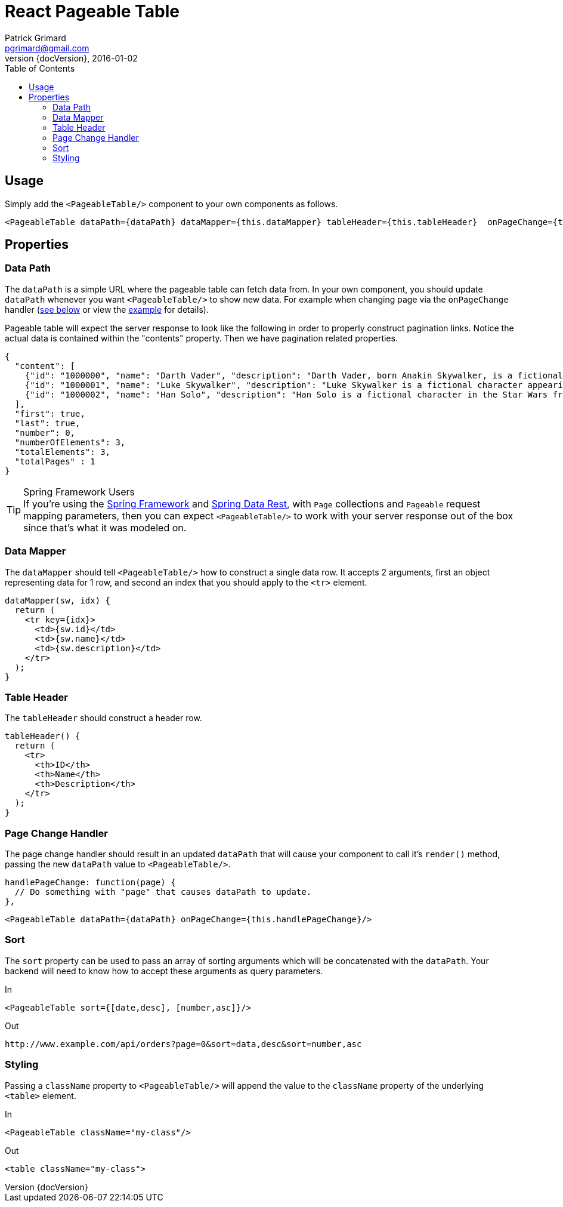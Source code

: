 = React Pageable Table
Patrick Grimard <pgrimard@gmail.com>
v1.1.0, 2016-01-02
:toc:
:imagesdir: assets/images
:homepage: http://patrickgrimard.com
:revnumber: {docVersion}

== Usage
Simply add the `<PageableTable/>` component to your own components as follows.

[source,javascript]
----
<PageableTable dataPath={dataPath} dataMapper={this.dataMapper} tableHeader={this.tableHeader}  onPageChange={this.handlePageChange}/>
----

== Properties

=== Data Path
The `dataPath` is a simple URL where the pageable table can fetch data from.  In your own component, you should
update `dataPath` whenever you want `<PageableTable/>` to show new data.  For example when changing page via
the `onPageChange` handler (link:#page-change-handler[see below] or view the link:example/app/scripts/app.js[example] for details).

Pageable table will expect the server response to look like the following in order to properly construct pagination links.
Notice the actual data is contained within the "contents" property.  Then we have pagination related properties.

[source,javascript]
----
{
  "content": [
    {"id": "1000000", "name": "Darth Vader", "description": "Darth Vader, born Anakin Skywalker, is a fictional character in the Star Wars universe."},
    {"id": "1000001", "name": "Luke Skywalker", "description": "Luke Skywalker is a fictional character appearing as the central protagonist of the original film trilogy and as a minor character in the prequel trilogy of the Star Wars universe created by George Lucas."},
    {"id": "1000002", "name": "Han Solo", "description": "Han Solo is a fictional character in the Star Wars franchise, portrayed in films by Harrison Ford."}
  ],
  "first": true,
  "last": true,
  "number": 0,
  "numberOfElements": 3,
  "totalElements": 3,
  "totalPages" : 1
}
----

.Spring Framework Users
[TIP]
If you're using the http://spring.io[Spring Framework] and http://projects.spring.io/spring-data-rest/[Spring Data Rest],
with `Page` collections and `Pageable` request mapping parameters, then you can expect `<PageableTable/>` to work with
your server response out of the box since that's what it was modeled on.

=== Data Mapper
The `dataMapper` should tell `<PageableTable/>` how to construct a single data row.  It accepts 2 arguments, first
an object representing data for 1 row, and second an index that you should apply to the `<tr>` element.

[source,javascript]
----
dataMapper(sw, idx) {
  return (
    <tr key={idx}>
      <td>{sw.id}</td>
      <td>{sw.name}</td>
      <td>{sw.description}</td>
    </tr>
  );
}
----

=== Table Header
The `tableHeader` should construct a header row.

[source,javascript]
----
tableHeader() {
  return (
    <tr>
      <th>ID</th>
      <th>Name</th>
      <th>Description</th>
    </tr>
  );
}
----

=== Page Change Handler
The page change handler should result in an updated `dataPath` that will cause your component to call it's `render()`
method, passing the new `dataPath` value to `<PageableTable/>`.
[source,javascript]
----
handlePageChange: function(page) {
  // Do something with "page" that causes dataPath to update.
},
----

[source,javascript]
----
<PageableTable dataPath={dataPath} onPageChange={this.handlePageChange}/>
----

=== Sort
The `sort` property can be used to pass an array of sorting arguments which will be concatenated with the `dataPath`.
Your backend will need to know how to accept these arguments as query parameters.

In

[source,javascript]
----
<PageableTable sort={[date,desc], [number,asc]}/>
----

Out

[source]
----
http://www.example.com/api/orders?page=0&sort=data,desc&sort=number,asc
----

=== Styling
Passing a `className` property to `<PageableTable/>` will append the value to the `className` property of the
underlying `<table>` element.

In

[source,javascript]
----
<PageableTable className="my-class"/>
----

Out

[source,html]
----
<table className="my-class">
----